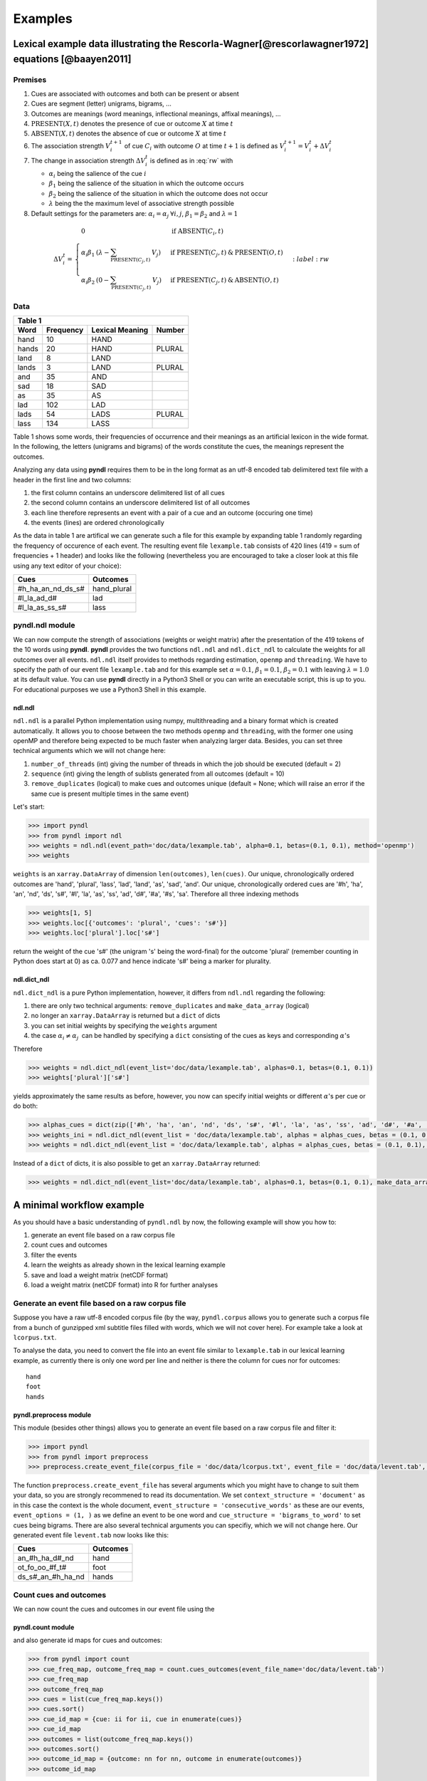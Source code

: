 ========
Examples
========

--------------------------------------------------------------------------------------------------
Lexical example data illustrating the Rescorla-Wagner[@rescorlawagner1972] equations [@baayen2011]
--------------------------------------------------------------------------------------------------

Premises
========
1. Cues are associated with outcomes and both can be present or absent
2. Cues are segment (letter) unigrams, bigrams, ...
3. Outcomes are meanings (word meanings, inflectional meanings, affixal
   meanings), ...
4. :math:`\textrm{PRESENT}(X, t)` denotes the presence of cue or outcome
   :math:`X` at time :math:`t`
5. :math:`\textrm{ABSENT}(X, t)` denotes the absence of cue or outcome
   :math:`X` at time :math:`t`
6. The association strength :math:`V_{i}^{t+1}` of cue :math:`C_{i}` with
   outcome :math:`O` at time :math:`t+1` is defined as :math:`V_{i}^{t+1} =
   V_{i}^{t} + \Delta V_{i}^{t}`
7. The change in association strength :math:`\Delta V_{i}^{t}` is defined as in
   :eq:`rw` with

   * :math:`\alpha_{i}` being the salience of the cue :math:`i`
   * :math:`\beta_{1}` being the salience of the situation in which the outcome occurs
   * :math:`\beta_{2}` being the salience of the situation in which the outcome does not occur
   * :math:`\lambda` being the the maximum level of associative strength possible

8. Default settings for the parameters are: :math:`\alpha_{i} = \alpha_{j} \:
   \forall i, j`, :math:`\beta_{1} = \beta_{2}` and :math:`\lambda = 1`

.. math::

    \Delta V_{i}^{t} =
    \begin{array}{ll}
    \begin{cases}
    \displaystyle 0 & \: \textrm{if ABSENT}(C_{i}, t)\\ \alpha_{i}\beta_{1} \: (\lambda - \sum_{\textrm{PRESENT}(C_{j}, t)} \: V_{j}) & \: \textrm{if PRESENT}(C_{j}, t) \: \& \: \textrm{PRESENT}(O, t)\\ \alpha_{i}\beta_{2} \: (0 - \sum_{\textrm{PRESENT}(C_{j}, t)} \: V_{j}) & \: \textrm{if PRESENT}(C_{j}, t) \: \& \: \textrm{ABSENT}(O, t)
    \end{cases}
    \end{array}
    :label: rw

Data
====

+-----------------+-----------------+-----------------+-----------------+
| Table 1                                                               |
+-----------------+-----------------+-----------------+-----------------+
| Word            | Frequency       | Lexical Meaning | Number          |
+=================+=================+=================+=================+
| hand            | 10              | HAND            |                 |
+-----------------+-----------------+-----------------+-----------------+
| hands           | 20              | HAND            | PLURAL          |
+-----------------+-----------------+-----------------+-----------------+
| land            | 8               | LAND            |                 |
+-----------------+-----------------+-----------------+-----------------+
| lands           | 3               | LAND            | PLURAL          |
+-----------------+-----------------+-----------------+-----------------+
| and             | 35              | AND             |                 |
+-----------------+-----------------+-----------------+-----------------+
| sad             | 18              | SAD             |                 |
+-----------------+-----------------+-----------------+-----------------+
| as              | 35              | AS              |                 |
+-----------------+-----------------+-----------------+-----------------+
| lad             | 102             | LAD             |                 |
+-----------------+-----------------+-----------------+-----------------+
| lads            | 54              | LADS            | PLURAL          |
+-----------------+-----------------+-----------------+-----------------+
| lass            | 134             | LASS            |                 |
+-----------------+-----------------+-----------------+-----------------+

Table 1 shows some words, their frequencies of occurrence and their meanings as
an artificial lexicon in the wide format. In the following, the letters
(unigrams and bigrams) of the words constitute the cues, the meanings represent
the outcomes.

Analyzing any data using **pyndl** requires them to be in the long format as an
utf-8 encoded tab delimitered text file with a header in the first line and two
columns:

1. the first column contains an underscore delimitered list of all cues
2. the second column contains an underscore delimitered list of all outcomes
3. each line therefore represents an event with a pair of a cue and an outcome
   (occuring one time)
4. the events (lines) are ordered chronologically

As the data in table 1 are artifical we can generate such a file for this
example by expanding table 1 randomly regarding the frequency of occurence of
each event. The resulting event file ``lexample.tab`` consists of 420 lines
(419 = sum of frequencies + 1 header) and looks like the following
(nevertheless you are encouraged to take a closer look at this file using any
text editor of your choice):

=================  =============
Cues               Outcomes
=================  =============
#h_ha_an_nd_ds_s#  hand_plural
#l_la_ad_d#        lad
#l_la_as_ss_s#     lass
=================  =============


pyndl.ndl module
================
We can now compute the strength of associations (weights or weight matrix)
after the  presentation of the 419 tokens of the 10 words using **pyndl**.
**pyndl** provides the two functions ``ndl.ndl`` and ``ndl.dict_ndl`` to
calculate the weights for all outcomes over all events. ``ndl.ndl`` itself
provides to methods regarding estimation, ``openmp`` and ``threading``. We
have to specify the path of our event file ``lexample.tab`` and for this
example set :math:`\alpha = 0.1`, :math:`\beta_{1} = 0.1`, :math:`\beta_{2} =
0.1` with leaving :math:`\lambda = 1.0` at its default value. You can use
**pyndl** directly in a Python3 Shell or you can write an executable script,
this is up to you. For educational purposes we use a Python3 Shell in this
example.


ndl.ndl
-------
``ndl.ndl`` is a parallel Python implementation using numpy, multithreading
and a binary format which is created automatically. It allows you to choose
between the two methods ``openmp`` and ``threading``, with the former one
using openMP and therefore being expected to be much faster when analyzing
larger data.  Besides, you can set three technical arguments which we will not
change here:

1. ``number_of_threads`` (int) giving the number of threads in which the job
   should be executed (default = 2)
2. ``sequence`` (int) giving the length of sublists generated from all outcomes
   (default = 10)
3. ``remove_duplicates`` (logical) to make cues and outcomes unique (default =
   None; which will raise an error if the same cue is present multiple times in
   the same event)

Let's start:

.. code-block:: python

    >>> import pyndl
    >>> from pyndl import ndl
    >>> weights = ndl.ndl(event_path='doc/data/lexample.tab', alpha=0.1, betas=(0.1, 0.1), method='openmp')
    >>> weights

``weights`` is an ``xarray.DataArray`` of dimension ``len(outcomes)``,
``len(cues)``. Our unique, chronologically ordered outcomes are 'hand',
'plural', 'lass', 'lad', 'land', 'as', 'sad', 'and'. Our unique,
chronologically ordered cues are '#h', 'ha', 'an', 'nd', 'ds', 's#', '#l',
'la', 'as', 'ss', 'ad', 'd#', '#a', '#s', 'sa'. Therefore all three indexing
methods

.. code-block:: python

    >>> weights[1, 5]
    >>> weights.loc[{'outcomes': 'plural', 'cues': 's#'}]
    >>> weights.loc['plural'].loc['s#']

return the weight of the cue 's#' (the unigram 's' being the word-final) for
the outcome 'plural' (remember counting in Python does start at 0) as ca. 0.077
and hence indicate 's#' being a marker for plurality.


ndl.dict_ndl
------------
``ndl.dict_ndl`` is a pure Python implementation, however, it differs from
``ndl.ndl`` regarding the following:

1. there are only two technical arguments: ``remove_duplicates`` and
   ``make_data_array`` (logical)
2. no longer an ``xarray.DataArray`` is returned but a ``dict`` of dicts
3. you can set initial weights by specifying the ``weights`` argument
4. the case :math:`\alpha_{i} \neq \alpha_{j} \:` can be handled by specifying
   a ``dict`` consisting of the cues as keys and corresponding :math:`\alpha`'s

Therefore

.. code-block:: python

    >>> weights = ndl.dict_ndl(event_list='doc/data/lexample.tab', alphas=0.1, betas=(0.1, 0.1))
    >>> weights['plural']['s#']

yields approximately the same results as before, however, you now can specify
initial weights or different :math:`\alpha`'s per cue or do both:

.. code-block:: python

    >>> alphas_cues = dict(zip(['#h', 'ha', 'an', 'nd', 'ds', 's#', '#l', 'la', 'as', 'ss', 'ad', 'd#', '#a', '#s', 'sa'], [0.1, 0.2, 0.3, 0.4, 0.1, 0.2, 0.3, 0.1, 0.2, 0.1, 0.2, 0.1, 0.3, 0.1, 0.2]))
    >>> weights_ini = ndl.dict_ndl(event_list = 'doc/data/lexample.tab', alphas = alphas_cues, betas = (0.1, 0.1))
    >>> weights = ndl.dict_ndl(event_list = 'doc/data/lexample.tab', alphas = alphas_cues, betas = (0.1, 0.1), weights = weights_ini)

Instead of a ``dict`` of dicts, it is also possible to get an
``xarray.DataArray`` returned:

.. code-block:: python

   >>> weights = ndl.dict_ndl(event_list='doc/data/lexample.tab', alphas=0.1, betas=(0.1, 0.1), make_data_array=True)

--------------------------
A minimal workflow example
--------------------------
As you should have a basic understanding of ``pyndl.ndl`` by now, the following
example will show you how to:

1. generate an event file based on a raw corpus file
2. count cues and outcomes
3. filter the events
4. learn the weights as already shown in the lexical learning example
5. save and load a weight matrix (netCDF format)
6. load a weight matrix (netCDF format) into R for further analyses


Generate an event file based on a raw corpus file
=================================================
Suppose you have a raw utf-8 encoded corpus file (by the way, ``pyndl.corpus``
allows you to generate such a corpus file from a bunch of gunzipped xml
subtitle files filled with words, which we will not cover here). For example
take a look at ``lcorpus.txt``.

To analyse the data, you need to convert the file into an event file similar to
``lexample.tab`` in our lexical learning example, as currently there is only
one word per line and neither is there the column for cues nor for outcomes::

   hand
   foot
   hands


pyndl.preprocess module
-----------------------
This module (besides other things) allows you to generate an event file based
on a raw corpus file and filter it:

.. code-block:: python

    >>> import pyndl
    >>> from pyndl import preprocess
    >>> preprocess.create_event_file(corpus_file = 'doc/data/lcorpus.txt', event_file = 'doc/data/levent.tab', context_structure = 'document', event_structure = 'consecutive_words', event_options = (1, ), cue_structure = 'bigrams_to_word')

The function ``preprocess.create_event_file`` has several arguments which you
might have to change to suit them your data, so you are strongly recommened to
read its documentation. We set ``context_structure = 'document'`` as in this
case the context is the whole document, ``event_structure =
'consecutive_words'`` as these are our events, ``event_options = (1, )`` as we
define an event to be one word and ``cue_structure = 'bigrams_to_word'`` to set
cues being bigrams. There are also several technical arguments you can
specifiy, which we will not change here. Our generated event file
``levent.tab`` now looks like this:

=================  ========
Cues               Outcomes
=================  ========
an_#h_ha_d#_nd     hand
ot_fo_oo_#f_t#     foot
ds_s#_an_#h_ha_nd  hands
=================  ========


Count cues and outcomes
=======================
We can now count the cues and outcomes in our event file using the


pyndl.count module
------------------
and also generate id maps for cues and outcomes:

.. code-block:: python

    >>> from pyndl import count
    >>> cue_freq_map, outcome_freq_map = count.cues_outcomes(event_file_name='doc/data/levent.tab')
    >>> cue_freq_map
    >>> outcome_freq_map
    >>> cues = list(cue_freq_map.keys())
    >>> cues.sort()
    >>> cue_id_map = {cue: ii for ii, cue in enumerate(cues)}
    >>> cue_id_map
    >>> outcomes = list(outcome_freq_map.keys())
    >>> outcomes.sort()
    >>> outcome_id_map = {outcome: nn for nn, outcome in enumerate(outcomes)}
    >>> outcome_id_map


Filter the events
=================
As we do not want to include the outcomes 'foot' and 'feet' in this example
aswell as their cues '#f', 'fo' 'oo', 'ot', 't#', 'fe', 'ee' 'et', we use the

pyndl.preprocess module
-----------------------
again, filtering our event file and update the id maps for cues and outcomes:

.. code-block:: python

    >>> preprocess.filter_event_file(input_event_file='doc/data/levent.tab',
    ...                              output_event_file='doc/data/levent.tab.filtered',
    ...                              remove_cues=('#f', 'fo', 'oo', 'ot', 't#', 'fe', 'ee', 'et'),
    ...                              remove_outcomes=('foot', 'feet'))
    >>> cue_freq_map, outcome_freq_map = count.cues_outcomes(event_file_name='doc/data/levent.tab.filtered')
    >>> cue_freq_map
    >>> outcome_freq_map
    >>> cues = list(cue_freq_map.keys())
    >>> cues.sort()
    >>> cue_id_map = {cue: ii for ii, cue in enumerate(cues)}
    >>> cue_id_map
    >>> outcomes = list(outcome_freq_map.keys())
    >>> outcomes.sort()
    >>> outcome_id_map = {outcome: nn for nn, outcome in enumerate(outcomes)}
    >>> outcome_id_map

Alternatively, using ``preprocess.filter_event_file`` you can also specify
which cues and outcomes to keep (``keep_cues`` and ``keep_outcomes``) or remap
cues and outcomes (``cue_map`` and ``outcomes_map``). Besides, there are also
some technical arguments you can specify, which will not discuss here.

Last but not least ``pyndl.preprocess`` does provide some other very useful
functions regarding preprocessing of which we did not make any use here, so
make sure to go through its documentation.


Learn the weights
=================
Computing the strength of associations for the data is now easy, using for
example ``ndl.ndl`` from the


pyndl.ndl module
----------------
like in the lexical learning example:

.. code-block:: python

   >>> from pyndl import ndl
   >>> weights_1 = ndl.ndl(event_path='doc/data/levent.tab.filtered', alpha=0.1, betas=(0.1, 0.1), method="threading")


Save and load a weight matrix
=============================
is straight forward using the netCDF format [@netCDF]

.. code-block:: python

   >>> import xarray
   >>> weights_1.to_netcdf('doc/data/weights_1.nc')
   >>> with xarray.open_dataarray('doc/data/weights_1.nc') as weights_1_read:
   >>>     weights_1_read[0, 0]

the same applies to


Load a weight matrix to R[@R2016]
=================================

.. code-block:: R

   > #install.packages("ncdf4") # uncomment to install
   > library(ncdf4)
   > weights_1_nc <- nc_open(filename = "doc/data/weights_1.nc")
   > weights_1_read <- t(as.matrix(ncvar_get(nc = weights_1_nc, varid = "__xarray_dataarray_variable__")))
   > rownames(weights_1_read) <- ncvar_get(nc = weights_1_nc, varid = "outcomes")
   > colnames(weights_1_read) <- ncvar_get(nc = weights_1_nc, varid = "cues")
   > nc_close(nc = weights_1_nc)
   > rm(weights_1_nc)

